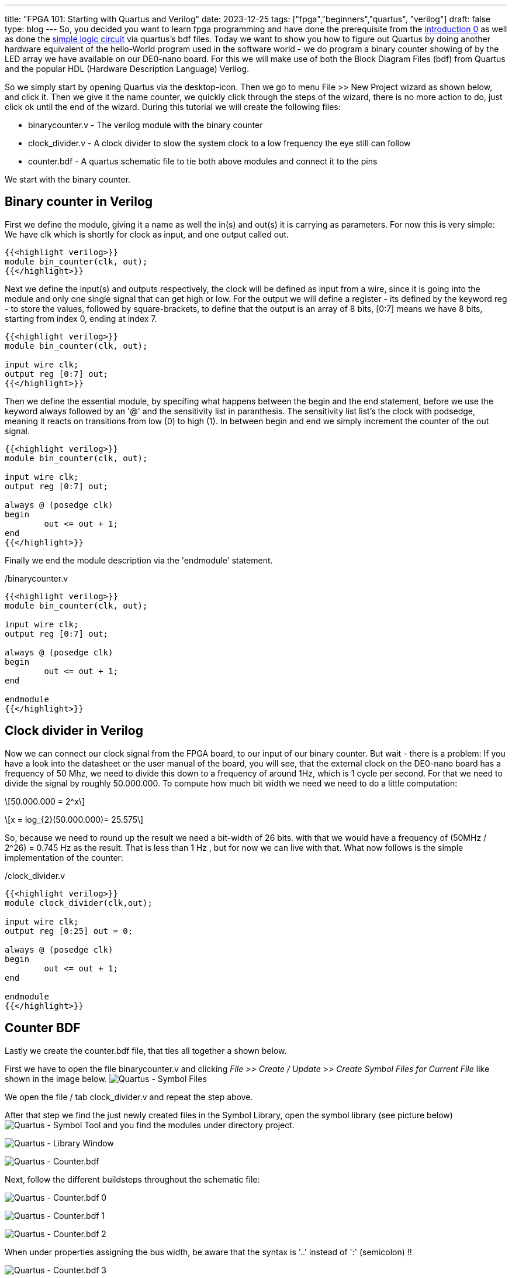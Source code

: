 ---
title: "FPGA 101: Starting with Quartus and Verilog"
date: 2023-12-25
tags: ["fpga","beginners","quartus", "verilog"]
draft: false
type: blog
---
So, you decided you want to learn fpga programming and have done the prerequisite from the https://wehrend.uber.space/posts/web/21_fpga_beginners/[introduction 0] as
well as done the https://wehrend.uber.space/posts/web/23_fpga_beginners_1/[simple logic circuit] via quartus's bdf files.
Today we want to show you how to figure out Quartus by doing another hardware equivalent of the hello-World program used in the software world - we do program
a binary counter showing of by the LED array we have available on our DE0-nano board.
For this we will make use of both the Block Diagram Files (bdf) from Quartus and the popular HDL (Hardware Description Language) Verilog.

So we simply start by opening Quartus via the desktop-icon. Then we go to menu File >> New Project wizard as shown below, and click it.
Then we give it the name counter, we quickly click through the steps of the wizard, there is no more action to do, just click ok until the end of
the wizard.
During this tutorial we will create the following files:

- binarycounter.v - The verilog module with the binary counter
- clock_divider.v - A clock divider to slow the system clock to a low frequency the eye still can follow
- counter.bdf - A quartus schematic file to tie both above modules and connect it to the pins

We start with the binary counter.

== Binary counter in Verilog

First we define the module, giving it a name as well the in(s) and out(s) it is carrying as parameters.
For now this is very simple: We have clk which is shortly for clock as input, and one output called out.
[source,verilog]
----
{{<highlight verilog>}}
module bin_counter(clk, out);
{{</highlight>}}
----
Next we define the input(s) and outputs respectively, the clock will be defined as input from a wire,
since it is going into the module and only one single signal that can get high or low.
For the output we will define a register - its defined by the keyword reg - to store the values,
followed by square-brackets, to define that the output  is an array of 8 bits,
[0:7] means we have 8 bits, starting from index 0, ending at index 7.

[source,verilog]
----
{{<highlight verilog>}}
module bin_counter(clk, out);

input wire clk;
output reg [0:7] out;
{{</highlight>}}
----

Then we define the essential module, by specifing what happens
between the begin and the end statement, before we use the keyword
always followed by an '@' and the sensitivity list in paranthesis.
The sensitivity list list's the clock with podsedge, meaning it reacts
on transitions from low (0) to high  (1).
In between begin and end we simply increment the counter of the out signal.

[source,verilog]
----
{{<highlight verilog>}}
module bin_counter(clk, out);

input wire clk;
output reg [0:7] out;

always @ (posedge clk)
begin
	out <= out + 1;
end
{{</highlight>}}
----

Finally we end the module description via the 'endmodule' statement.

./binarycounter.v
[source,verilog]
----
{{<highlight verilog>}}
module bin_counter(clk, out);

input wire clk;
output reg [0:7] out;

always @ (posedge clk)
begin
	out <= out + 1;
end

endmodule
{{</highlight>}}
----

== Clock divider in Verilog
Now we can connect our clock signal from the FPGA board,
to our input of our binary counter. But wait - there is a problem:
If you have a look into the datasheet or the user manual of the board,
you will see, that the external clock on the DE0-nano board has a frequency
of  50 Mhz, we need to divide this down to a frequency of around 1Hz, which is 1 cycle per second.
For that we need to divide the signal by roughly 50.000.000. To compute how much bit width we
need we need to do a little computation:

["latex","../images/compute_bitwidth.svg" ,imgfmt="svg"]
\[50.000.000 = 2^x\]

["latex","../images/compute_bitwidth_2.svg" ,imgfmt="svg"]
\[x = log_{2}(50.000.000)= 25.575\]

So, because we need to round up the result we need a bit-width of 26 bits.
with that we would have a frequency of (50MHz / 2^26) = 0.745 Hz as the result.
That is less than 1 Hz , but for now we can live with that.
What now follows is the simple implementation of the counter:

./clock_divider.v
[source,verilog]
----
{{<highlight verilog>}}
module clock_divider(clk,out);

input wire clk;
output reg [0:25] out = 0;

always @ (posedge clk)
begin
	out <= out + 1;
end

endmodule
{{</highlight>}}
----

== Counter BDF

Lastly we create the counter.bdf file, that ties all together a shown below.

First we have to open the file binarycounter.v and clicking _File >> Create / Update >>
Create Symbol Files for Current File_  like shown in the image below.
image:../quartus_create_symbol_files.png[Quartus - Symbol Files]

We open the file / tab clock_divider.v and repeat the step above.

After that step we find the just newly created files in the Symbol Library,
open the symbol library (see picture below)
image:../quartus_symbol_tool.png[Quartus - Symbol Tool]
and you find the modules under directory project.

image:../quartus_library_window.png[Quartus - Library Window]

image:../quartus_counter_bdf_wo_pins.png[Quartus - Counter.bdf]

Next, follow the different buildsteps throughout the schematic file:

image:../quartus_counter_schematic_0.png[Quartus - Counter.bdf 0]

image:../quartus_counter_schematic_1.png[Quartus - Counter.bdf 1]

image:../quartus_counter_schematic_2.png[Quartus - Counter.bdf 2]

When under properties assigning the bus width, be aware that the syntax is '..' instead of ':' (semicolon) !!

image:../quartus_counter_schematic_3.png[Quartus - Counter.bdf 3]

image:../quartus_counter_schematic_4.png[Quartus - Counter.bdf 4]

image:../quartus_counter_schematic_5.png[Quartus - Counter.bdf 5]

image:../quartus_counter_schematic_6.png[Quartus - Counter.bdf 6]

image:../quartus_counter_schematic_7.png[Quartus - Counter.bdf 7]

== Pin assignment

Next we need to link the design inputs and outputs to the physical pins.
Below the picture of the clock pin.
Do not forget to run the synthesis or at least the analysis before.

image:../de0nano_clock.png[DE0-nano Clock]

And the picture of the LED outputs.

image:../de0nano_output.png[DE0-nano Output]

And here the image of the pin planner

So for the DE0-nano board we need to assign the pins as follows:

- clock50 | PIN_R8
- led1| PIN_A15
- led2| PIN_A13
- led3| PIN_B13
- led4| PIN_A11
- led5| PIN_D1
- led6| PIN_F3
- led7| PIN_B1
- led8| PIN_L3

image:../quartus_pin_planner_counter.png[Quartus - Pin Planner counter]

== Programming the device

So now we are done with all the work, we can do full synthesis and program our board.

Go to _Tools >> Programmer_ or simply click on the programmer icon, and connect your lovely
FPGA board to the computer via usb. The hardware should be detected displayed, as well
as the sof software file chosen.

image:../quartus_programmer_counter.png[Quartus - Programmer Counter]

Finally, you should see the leds on the board counting with a frequency of 0.745 Hz.

Here as well are the project files link:../counter.tar.gz[Counter project files]

Disclaimer: I have stolen this tutorial from https://siytek.com/verilog-quartus/[here] but given it my own images and style.

